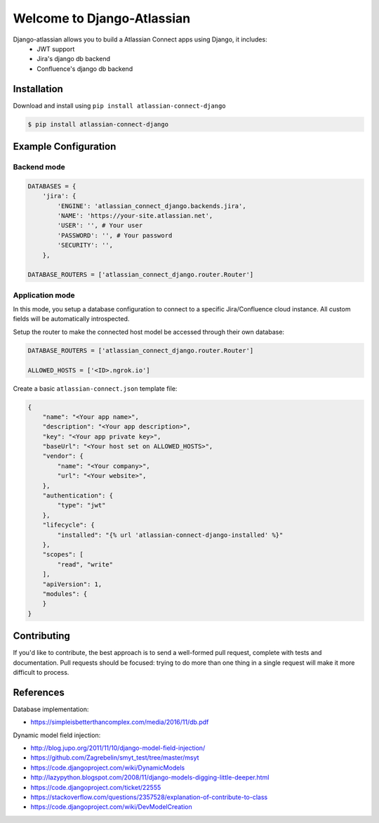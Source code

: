 ===========================
Welcome to Django-Atlassian
===========================

.. image:: https://img.shields.io/pypi/djversions/djangorestframework.svg

.. image:: https://img.shields.io/github/license/fluendo/atlassian-connect-django.svg


Django-atlassian allows you to build a Atlassian Connect apps using Django, it includes:
 - JWT support
 - Jira's django db backend
 - Confluence's django db backend

Installation
------------

Download and install using ``pip install atlassian-connect-django``

.. code-block:: bash

    $ pip install atlassian-connect-django

Example Configuration
---------------------
Backend mode
~~~~~~~~~~~~

.. code-block:: python

    DATABASES = {
        'jira': {
            'ENGINE': 'atlassian_connect_django.backends.jira',
            'NAME': 'https://your-site.atlassian.net',
            'USER': '', # Your user
            'PASSWORD': '', # Your password
            'SECURITY': '',
        },

    DATABASE_ROUTERS = ['atlassian_connect_django.router.Router']

Application mode
~~~~~~~~~~~~~~~~

In this mode, you setup a database configuration to connect to a specific Jira/Confluence
cloud instance. All custom fields will be automatically introspected.

Setup the router to make the connected host model be accessed through their own database:

.. code-block:: python

    DATABASE_ROUTERS = ['atlassian_connect_django.router.Router']

    ALLOWED_HOSTS = ['<ID>.ngrok.io']


Create a basic ``atlassian-connect.json`` template file:

.. code-block:: json

    {
        "name": "<Your app name>",
        "description": "<Your app description>",
        "key": "<Your app private key>",
        "baseUrl": "<Your host set on ALLOWED_HOSTS>",
        "vendor": {
            "name": "<Your company>",
            "url": "<Your website>",
        },
        "authentication": {
            "type": "jwt"
        },
        "lifecycle": {
            "installed": "{% url 'atlassian-connect-django-installed' %}"
        },
        "scopes": [
            "read", "write"
        ],
        "apiVersion": 1,
        "modules": {
        }
    }

Contributing
------------
If you'd like to contribute, the best approach is to send a well-formed pull
request, complete with tests and documentation. Pull requests should be
focused: trying to do more than one thing in a single request will make it more
difficult to process.

References
----------

Database implementation:

- https://simpleisbetterthancomplex.com/media/2016/11/db.pdf

Dynamic model field injection:

- http://blog.jupo.org/2011/11/10/django-model-field-injection/
- https://github.com/Zagrebelin/smyt_test/tree/master/msyt
- https://code.djangoproject.com/wiki/DynamicModels
- http://lazypython.blogspot.com/2008/11/django-models-digging-little-deeper.html
- https://code.djangoproject.com/ticket/22555
- https://stackoverflow.com/questions/2357528/explanation-of-contribute-to-class
- https://code.djangoproject.com/wiki/DevModelCreation
